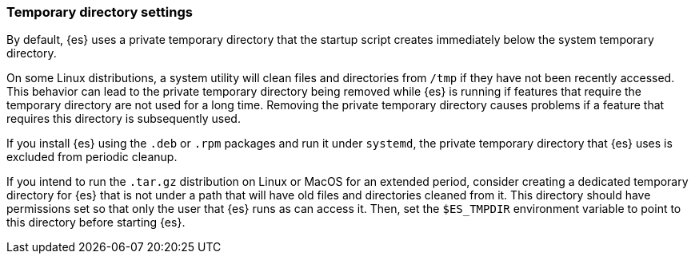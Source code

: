 [[opensearch-tmpdir]]
[discrete]
=== Temporary directory settings

By default, {es} uses a private temporary directory that the startup
script creates immediately below the system temporary directory.

On some Linux distributions, a system utility will clean files and directories
from `/tmp` if they have not been recently accessed. This behavior can lead to
the private temporary directory being removed while {es} is running if
features that require the temporary directory are not used for a long time.
Removing the private temporary directory causes problems if a feature that
requires this directory is subsequently used.

If you install {es} using the `.deb` or `.rpm` packages and run it
under `systemd`, the private temporary directory that {es} uses
is excluded from periodic cleanup.

If you intend to run the `.tar.gz` distribution on Linux or MacOS for
an extended period, consider creating a dedicated temporary
directory for {es} that is not under a path that will have old files
and directories cleaned from it. This directory should have permissions set
so that only the user that {es} runs as can access it. Then, set the
`$ES_TMPDIR` environment variable to point to this directory before starting
{es}.
